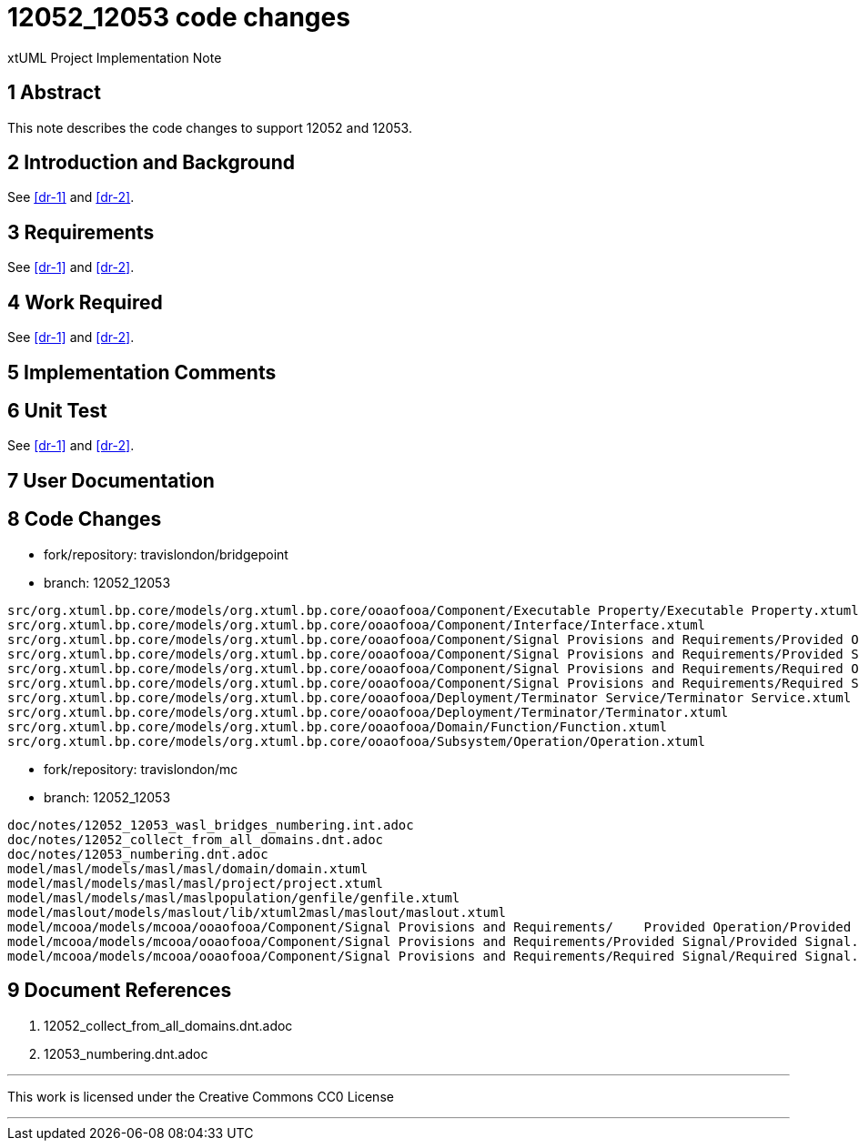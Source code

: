 = 12052_12053 code changes

xtUML Project Implementation Note

== 1 Abstract

This note describes the code changes to support 12052 and 12053.

== 2 Introduction and Background

See <<dr-1>> and <<dr-2>>.

== 3 Requirements

See <<dr-1>> and <<dr-2>>.

== 4 Work Required

See <<dr-1>> and <<dr-2>>.

== 5 Implementation Comments

== 6 Unit Test

See <<dr-1>> and <<dr-2>>.

== 7 User Documentation


== 8 Code Changes

- fork/repository:  travislondon/bridgepoint
- branch:  12052_12053

----
src/org.xtuml.bp.core/models/org.xtuml.bp.core/ooaofooa/Component/Executable Property/Executable Property.xtuml
src/org.xtuml.bp.core/models/org.xtuml.bp.core/ooaofooa/Component/Interface/Interface.xtuml
src/org.xtuml.bp.core/models/org.xtuml.bp.core/ooaofooa/Component/Signal Provisions and Requirements/Provided Operation/Provided Operation.xtuml
src/org.xtuml.bp.core/models/org.xtuml.bp.core/ooaofooa/Component/Signal Provisions and Requirements/Provided Signal/Provided Signal.xtuml
src/org.xtuml.bp.core/models/org.xtuml.bp.core/ooaofooa/Component/Signal Provisions and Requirements/Required Operation/Required Operation.xtuml
src/org.xtuml.bp.core/models/org.xtuml.bp.core/ooaofooa/Component/Signal Provisions and Requirements/Required Signal/Required Signal.xtuml
src/org.xtuml.bp.core/models/org.xtuml.bp.core/ooaofooa/Deployment/Terminator Service/Terminator Service.xtuml
src/org.xtuml.bp.core/models/org.xtuml.bp.core/ooaofooa/Deployment/Terminator/Terminator.xtuml
src/org.xtuml.bp.core/models/org.xtuml.bp.core/ooaofooa/Domain/Function/Function.xtuml
src/org.xtuml.bp.core/models/org.xtuml.bp.core/ooaofooa/Subsystem/Operation/Operation.xtuml

----

- fork/repository:  travislondon/mc
- branch:  12052_12053

----
doc/notes/12052_12053_wasl_bridges_numbering.int.adoc
doc/notes/12052_collect_from_all_domains.dnt.adoc
doc/notes/12053_numbering.dnt.adoc
model/masl/models/masl/masl/domain/domain.xtuml
model/masl/models/masl/masl/project/project.xtuml
model/masl/models/masl/maslpopulation/genfile/genfile.xtuml
model/maslout/models/maslout/lib/xtuml2masl/maslout/maslout.xtuml
model/mcooa/models/mcooa/ooaofooa/Component/Signal Provisions and Requirements/    Provided Operation/Provided Operation.xtuml
model/mcooa/models/mcooa/ooaofooa/Component/Signal Provisions and Requirements/Provided Signal/Provided Signal.xtuml
model/mcooa/models/mcooa/ooaofooa/Component/Signal Provisions and Requirements/Required Signal/Required Signal.xtuml

----

== 9 Document References

. [[dr-1]] 12052_collect_from_all_domains.dnt.adoc
. [[dr-2]] 12053_numbering.dnt.adoc

---

This work is licensed under the Creative Commons CC0 License

---
